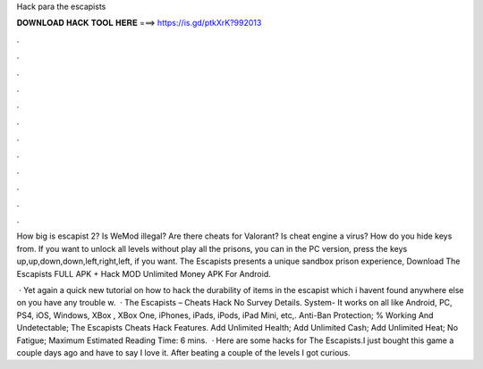 Hack para the escapists



𝐃𝐎𝐖𝐍𝐋𝐎𝐀𝐃 𝐇𝐀𝐂𝐊 𝐓𝐎𝐎𝐋 𝐇𝐄𝐑𝐄 ===> https://is.gd/ptkXrK?992013



.



.



.



.



.



.



.



.



.



.



.



.

How big is escapist 2? Is WeMod illegal? Are there cheats for Valorant? Is cheat engine a virus? How do you hide keys from. If you want to unlock all levels without play all the prisons, you can in the PC version, press the keys up,up,down,down,left,right,left, if you want. The Escapists presents a unique sandbox prison experience, Download The Escapists FULL APK + Hack MOD Unlimited Money APK For Android.

 · Yet again a quick new tutorial on how to hack the durability of items in the escapist which i havent found anywhere else on  you have any trouble w.  · The Escapists – Cheats Hack No Survey Details. System- It works on all like Android, PC, PS4, iOS, Windows, XBox , XBox One, iPhones, iPads, iPods, iPad Mini, etc,. Anti-Ban Protection; % Working And Undetectable; The Escapists Cheats Hack Features. Add Unlimited Health; Add Unlimited Cash; Add Unlimited Heat; No Fatigue; Maximum Estimated Reading Time: 6 mins.  · Here are some hacks for The Escapists.I just bought this game a couple days ago and have to say I love it. After beating a couple of the levels I got curious.
